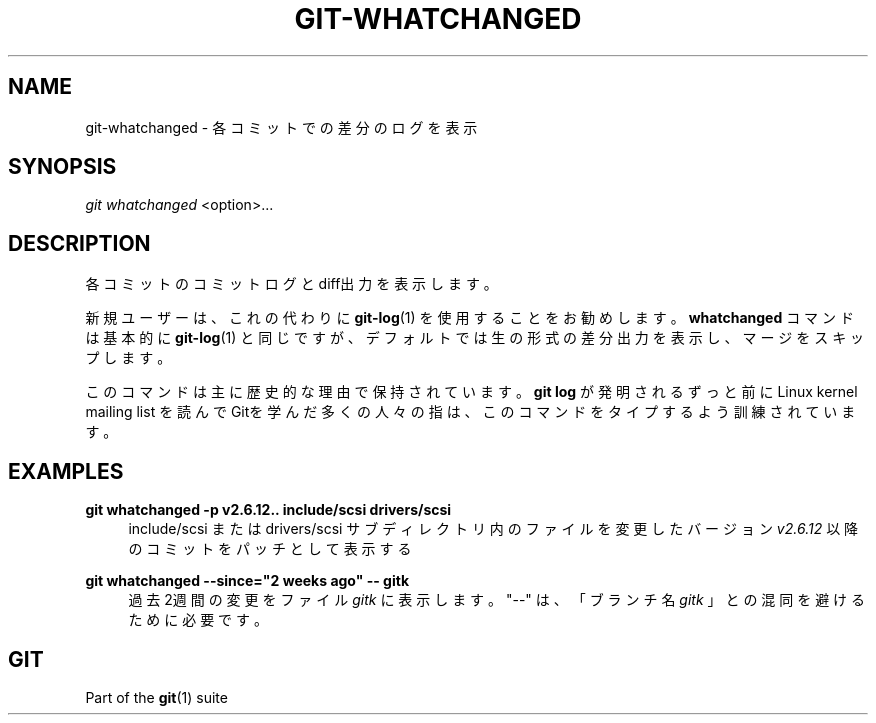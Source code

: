 '\" t
.\"     Title: git-whatchanged
.\"    Author: [FIXME: author] [see http://docbook.sf.net/el/author]
.\" Generator: DocBook XSL Stylesheets v1.79.1 <http://docbook.sf.net/>
.\"      Date: 12/10/2022
.\"    Manual: Git Manual
.\"    Source: Git 2.38.0.rc1.238.g4f4d434dc6.dirty
.\"  Language: English
.\"
.TH "GIT\-WHATCHANGED" "1" "12/10/2022" "Git 2\&.38\&.0\&.rc1\&.238\&.g" "Git Manual"
.\" -----------------------------------------------------------------
.\" * Define some portability stuff
.\" -----------------------------------------------------------------
.\" ~~~~~~~~~~~~~~~~~~~~~~~~~~~~~~~~~~~~~~~~~~~~~~~~~~~~~~~~~~~~~~~~~
.\" http://bugs.debian.org/507673
.\" http://lists.gnu.org/archive/html/groff/2009-02/msg00013.html
.\" ~~~~~~~~~~~~~~~~~~~~~~~~~~~~~~~~~~~~~~~~~~~~~~~~~~~~~~~~~~~~~~~~~
.ie \n(.g .ds Aq \(aq
.el       .ds Aq '
.\" -----------------------------------------------------------------
.\" * set default formatting
.\" -----------------------------------------------------------------
.\" disable hyphenation
.nh
.\" disable justification (adjust text to left margin only)
.ad l
.\" -----------------------------------------------------------------
.\" * MAIN CONTENT STARTS HERE *
.\" -----------------------------------------------------------------
.SH "NAME"
git-whatchanged \- 各コミットでの差分のログを表示
.SH "SYNOPSIS"
.sp
.nf
\fIgit whatchanged\fR <option>\&...
.fi
.sp
.SH "DESCRIPTION"
.sp
各コミットのコミットログとdiff出力を表示します。
.sp
新規ユーザーは、これの代わりに \fBgit-log\fR(1) を使用することをお勧めします。 \fBwhatchanged\fR コマンドは基本的に \fBgit-log\fR(1) と同じですが、デフォルトでは生の形式の差分出力を表示し、マージをスキップします。
.sp
このコマンドは主に歴史的な理由で保持されています。\fBgit log\fR が発明されるずっと前に Linux kernel mailing list を読んで Gitを学んだ多くの人々の指は、このコマンドをタイプするよう訓練されています。
.SH "EXAMPLES"
.PP
\fBgit whatchanged \-p v2\&.6\&.12\&.\&. include/scsi drivers/scsi\fR
.RS 4
include/scsi または drivers/scsi サブディレクトリ内のファイルを変更したバージョン
\fIv2\&.6\&.12\fR
以降のコミットをパッチとして表示する
.RE
.PP
\fBgit whatchanged \-\-since="2 weeks ago" \-\- gitk\fR
.RS 4
過去2週間の変更をファイル
\fIgitk\fR
に表示します。 "\-\-" は、「ブランチ名
\fIgitk\fR
」との混同を避けるために必要です。
.RE
.SH "GIT"
.sp
Part of the \fBgit\fR(1) suite
